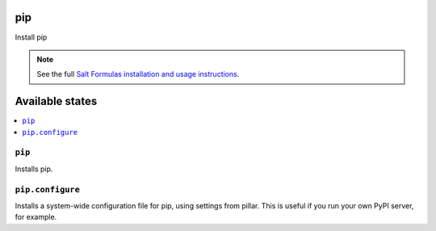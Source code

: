 pip
===

Install pip

.. note::

    See the full `Salt Formulas installation and usage instructions
    <http://docs.saltstack.com/en/latest/topics/development/conventions/formulas.html>`_.

Available states
================

.. contents::
    :local:

``pip``
-------

Installs pip.

``pip.configure``
-----------------

Installs a system-wide configuration file for pip, using settings from
pillar. This is useful if you run your own PyPI server, for example. 
